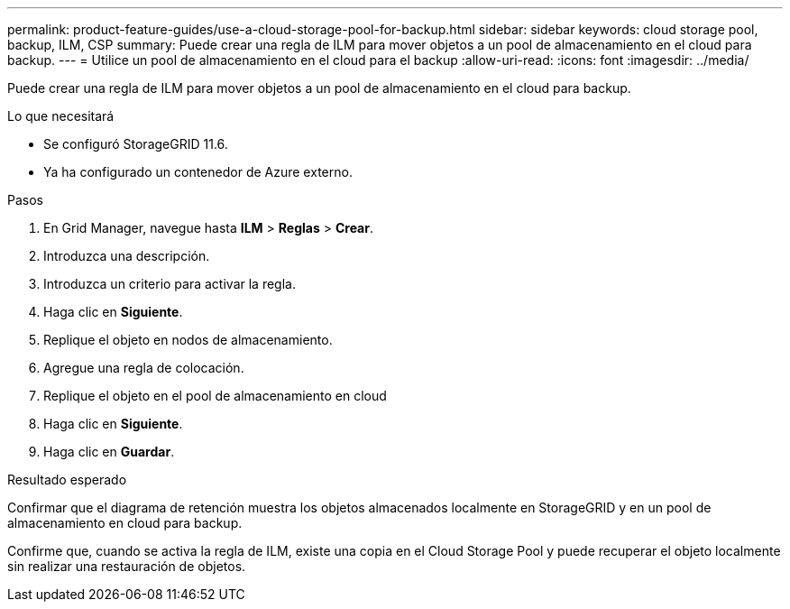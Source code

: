 ---
permalink: product-feature-guides/use-a-cloud-storage-pool-for-backup.html 
sidebar: sidebar 
keywords: cloud storage pool, backup, ILM, CSP 
summary: Puede crear una regla de ILM para mover objetos a un pool de almacenamiento en el cloud para backup. 
---
= Utilice un pool de almacenamiento en el cloud para el backup
:allow-uri-read: 
:icons: font
:imagesdir: ../media/


[role="lead"]
Puede crear una regla de ILM para mover objetos a un pool de almacenamiento en el cloud para backup.

.Lo que necesitará
* Se configuró StorageGRID 11.6.
* Ya ha configurado un contenedor de Azure externo.


.Pasos
. En Grid Manager, navegue hasta *ILM* > *Reglas* > *Crear*.
. Introduzca una descripción.
. Introduzca un criterio para activar la regla.
. Haga clic en *Siguiente*.
. Replique el objeto en nodos de almacenamiento.
. Agregue una regla de colocación.
. Replique el objeto en el pool de almacenamiento en cloud
. Haga clic en *Siguiente*.
. Haga clic en *Guardar*.


.Resultado esperado
Confirmar que el diagrama de retención muestra los objetos almacenados localmente en StorageGRID y en un pool de almacenamiento en cloud para backup.

Confirme que, cuando se activa la regla de ILM, existe una copia en el Cloud Storage Pool y puede recuperar el objeto localmente sin realizar una restauración de objetos.
